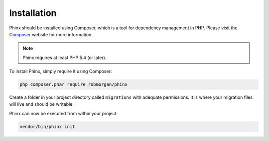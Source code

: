 .. index::
   single: Installation

Installation
============

Phinx should be installed using Composer, which is a tool for dependency
management in PHP. Please visit the `Composer <https://getcomposer.org/>`_ 
website for more information.

.. note::

    Phinx requires at least PHP 5.4 (or later).

To install Phinx, simply require it using Composer:

.. code-block:: bash

    php composer.phar require robmorgan/phinx

Create a folder in your project directory called ``migrations`` with adequate permissions.
It is where your migration files will live and should be writable.

Phinx can now be executed from within your project:

.. code-block:: bash

    vendor/bin/phinx init
